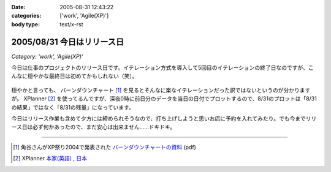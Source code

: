 :date: 2005-08-31 12:43:22
:categories: ['work', 'Agile(XP)']
:body type: text/x-rst

===========================
2005/08/31 今日はリリース日
===========================

*Category: 'work', 'Agile(XP)'*

今日は仕事のプロジェクトのリリース日です。イテレーション方式を導入して5回目のイテレーションの終了日なのですが、こんなに穏やかな最終日は初めてかもしれない（笑）。

.. figure:: images/20050831_burndown/thumb?width=320
  :target: images/20050831_burndown

.. class:: visualClear


穏やかと言っても、 バーンダウンチャート [1]_ を見るとそんなに楽なイテレーションだった訳ではないというのが分かりますが。 XPlanner [2]_ を使ってるんですが、深夜0時に前日分のデータを当日の日付でプロットするので、8/31のプロットは「8/31の結果」ではなく「8/31の残量」になっています。

今日はリリース作業も含めて夕方には締められそうなので、打ち上げしようと思いお店に予約を入れてみたり。でも今までリリース日は必ず何かあったので、まだ安心は出来ません……ドキドキ。

--------------

.. [1] 角谷さんがXP祭り2004で発表された `バーンダウンチャートの資料`_ (pdf)
.. [2] XPlanner `本家(英語)`_ , `日本`_

.. _`バーンダウンチャートの資料`: http://www.kakutani.com/articles/XPmatsuri2004-LT.kakutani.pdf
.. _`本家(英語)`: http://www.xplanner.org/
.. _`日本`: http://variousxplanner.sourceforge.jp/



.. :extend type: text/plain
.. :extend:


